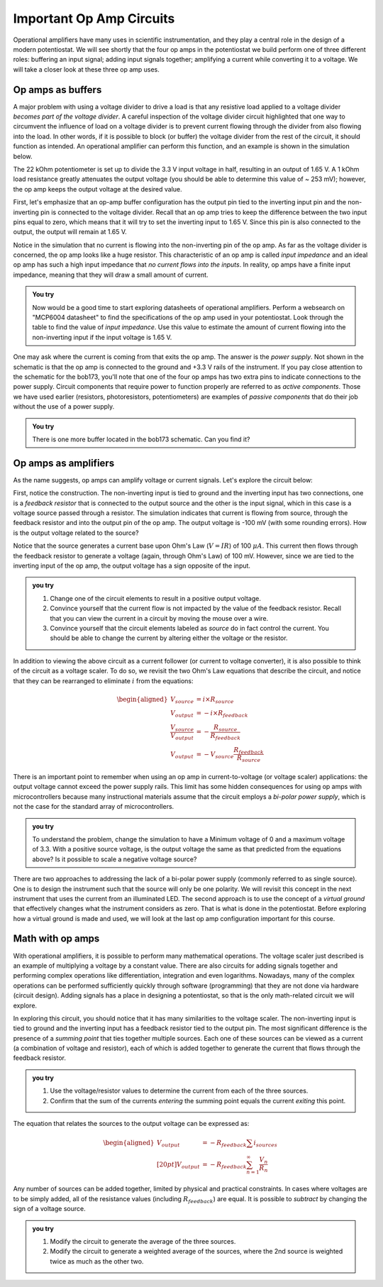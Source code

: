 Important Op Amp Circuits
=========================

Operational amplifiers have many uses in scientific instrumentation, and they play a central role in the design of a modern potentiostat.  We will see shortly that the four op amps in the potentiostat we build perform one of three different roles: buffering an input signal; adding input signals together; amplifying a current while converting it to a voltage.  We will take a closer look at these three op amp uses.

Op amps as buffers
******************

A major problem with using a voltage divider to drive a load is that any resistive load applied to a voltage divider *becomes part of the voltage divider*.  A careful inspection of the voltage divider circuit highlighted that one way to circumvent the influence of load on a voltage divider is to prevent current flowing through the divider from also flowing into the load.  In other words, if it is possible to block (or buffer) the voltage divider from the rest of the circuit, it should function as intended. An operational amplifier can perform this function, and an example is shown in the simulation below.

.. raw:: html

  <iframe width='100%' height='500' src='https://tinyurl.com/ygje45bd' frameborder='0'></iframe>

The 22 kOhm potentiometer is set up to divide the 3.3 V input voltage in half, resulting in an output of 1.65 V.  A 1 kOhm load resistance greatly attenuates the output voltage (you should be able to determine this value of ~ 253 mV); however, the op amp keeps the output voltage at the desired value.

First, let's emphasize that an op-amp buffer configuration has the output pin tied to the inverting input pin and the non-inverting pin is connected to the voltage divider.  Recall that an op amp tries to keep the difference between the two input pins equal to zero, which means that it will try to set the inverting input to 1.65 V.  Since this pin is also connected to the output, the output will remain at 1.65 V.

Notice in the simulation that no current is flowing into the non-inverting pin of the op amp.  As far as the voltage divider is concerned, the op amp looks like a huge resistor.  This characteristic of an op amp is called *input impedance* and an ideal op amp has such a high input impedance that *no current flows into the inputs*.  In reality, op amps have a finite input impedance, meaning that they will draw a small amount of current.

.. admonition:: You try

  Now would be a good time to start exploring datasheets of operational amplifiers.  Perform a websearch on "MCP6004 datasheet" to find the specifications of the op amp used in your potentiostat.  Look through the table to find the value of *input impedance*.  Use this value to estimate the amount of current flowing into the non-inverting input if the input voltage is 1.65 V.

One may ask where the current is coming from that exits the op amp.  The answer is the *power supply*.  Not shown in the schematic is that the op amp is connected to the ground and +3.3 V rails of the instrument.  If you pay close attention to the schematic for the bob173, you'll note that one of the four op amps has two extra pins to indicate connections to the power supply.  Circuit components that require power to function properly are referred to as *active components*.  Those we have used earlier (resistors, photoresistors, potentiometers) are examples of *passive components* that do their job without the use of a power supply.

.. admonition:: You try

  There is one more buffer located in the bob173 schematic.  Can you find it?

Op amps as amplifiers
*********************

As the name suggests, op amps can amplify voltage or current signals.  Let's explore the circuit below:

.. raw:: html

  <iframe width='100%' height='500' src='https://tinyurl.com/yjj4be2d' frameborder='0'></iframe>

First, notice the construction.  The non-inverting input is tied to ground and the inverting input has two connections, one is a *feedback resistor* that is connected to the output source and the other is the input signal, which in this case is a voltage source passed through a resistor.  The simulation indicates that current is flowing from source, through the feedback resistor and into the output pin of the op amp.  The output voltage is -100 mV (with some rounding errors).  How is the output voltage related to the source?

Notice that the source generates a current base upon Ohm's Law (:math:`V=IR`) of 100 :math:`\mu A`.  This current then flows through the feedback resistor to generate a voltage (again, through Ohm's Law) of 100 mV.  However, since we are tied to the inverting input of the op amp, the output voltage has a sign opposite of the input.

.. admonition:: you try

  1. Change one of the circuit elements to result in a positive output voltage.
  2. Convince yourself that the current flow is not impacted by the value of the feedback resistor.  Recall that you can view the current in a circuit by moving the mouse over a wire.
  3. Convince yourself that the circuit elements labeled as *source* do in fact control the current.  You should be able to change the current by altering either the voltage or the resistor.

In addition to viewing the above circuit as a current follower (or current to voltage converter), it is also possible to think of the circuit as a voltage scaler.  To do so, we revisit the two Ohm's Law equations that describe the circuit, and notice that they can be rearranged to eliminate :math:`i` from the equations:

.. math::

    \begin{aligned}
    V_{source} &= i\times R_{source} \\
    V_{output} &= -i\times R_{feedback} \\
    \frac{V_{source}}{V_{output}} &= -\frac{R_{source}}{R_{feedback}}\\
    V_{output} &= -V_{source}\frac{R_{feedback}}{R_{source}}
    \end{aligned}

There is an important point to remember when using an op amp in current-to-voltage (or voltage scaler) applications: the output voltage cannot exceed the power supply rails.  This limit has some hidden consequences for using op amps with microcontrollers because many instructional materials assume that the circuit employs a *bi-polar power supply*, which is not the case for the standard array of microcontrollers.

.. admonition:: you try

  To understand the problem, change the simulation to have a Minimum voltage of 0 and a maximum voltage of 3.3.  With a positive source voltage, is the output voltage the same as that predicted from the equations above?  Is it possible to scale a negative voltage source?

There are two approaches to addressing the lack of a bi-polar power supply (commonly referred to as single source).  One is to design the instrument such that the source will only be one polarity.  We will revisit this concept in the next instrument that uses the current from an illuminated LED.  The second approach is to use the concept of a *virtual ground* that effectively changes what the instrument considers as zero.  That is what is done in the potentiostat.  Before exploring how a virtual ground is made and used, we will look at the last op amp configuration important for this course.

Math with op amps
*****************

With operational amplifiers, it is possible to perform many mathematical operations.  The voltage scaler just described is an example of multiplying a voltage by a constant value.  There are also circuits for adding signals together and performing complex operations like differentiation, integration and even logarithms.  Nowadays, many of the complex operations can be performed sufficiently quickly through software (programming) that they are not done via hardware (circuit design).  Adding signals has a place in designing a potentiostat, so that is the only math-related circuit we will explore.

.. raw:: html

  <iframe width='100%' height='500' src='https://tinyurl.com/yk6d353w' frameborder='0'></iframe>

In exploring this circuit, you should notice that it has many similarities to the voltage scaler.  The non-inverting input is tied to ground and the inverting input has a feedback resistor tied to the output pin.  The most significant difference is the presence of a *summing point* that ties together multiple sources.  Each one of these sources can be viewed as a current (a combination of voltage and resistor), each of which is added together to generate the current that flows through the feedback resistor.

.. admonition:: you try

  1. Use the voltage/resistor values to determine the current from each of the three sources.
  2. Confirm that the sum of the currents *entering* the summing point equals the current *exiting* this point.

The equation that relates the sources to the output voltage can be expressed as:

.. math::

  \begin{aligned}
  V_{output} &= -R_{feedback} \sum{i_{sources}} \\[20pt]
  V_{output} &= -R_{feedback} \sum_{n=1}^{\infty}{\frac{V_n}{R_n}}
  \end{aligned}

Any number of sources can be added together, limited by physical and practical constraints.  In cases where voltages are to be simply added, all of the resistance values (including :math:`R_{feedback}`) are equal.  It is possible to *subtract* by changing the sign of a voltage source.

.. admonition:: you try

  1. Modify the circuit to generate the average of the three sources.
  2. Modify the circuit to generate a weighted average of the sources, where the 2nd source is weighted twice as much as the other two.
